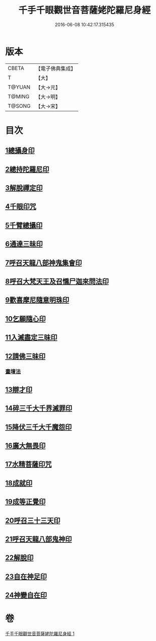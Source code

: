 #+TITLE: 千手千眼觀世音菩薩姥陀羅尼身經 
#+DATE: 2016-06-08 10:42:17.315435

* 版本
 |     CBETA|【電子佛典集成】|
 |         T|【大】     |
 |    T@YUAN|【大→元】   |
 |    T@MING|【大→明】   |
 |    T@SONG|【大→宋】   |

* 目次
** [[file:KR6j0258_001.txt::001-0098b23][1總攝身印]]
** [[file:KR6j0258_001.txt::001-0098c6][2總持陀羅尼印]]
** [[file:KR6j0258_001.txt::001-0098c14][3解脫禪定印]]
** [[file:KR6j0258_001.txt::001-0098c23][4千眼印咒]]
** [[file:KR6j0258_001.txt::001-0099a4][5千臂總攝印]]
** [[file:KR6j0258_001.txt::001-0099a10][6通達三昧印]]
** [[file:KR6j0258_001.txt::001-0099a16][7呼召天龍八部神鬼集會印]]
** [[file:KR6j0258_001.txt::001-0099a23][8呼召大梵天王及召憍尸迦來問法印]]
** [[file:KR6j0258_001.txt::001-0099b4][9歡喜摩尼隨意明珠印]]
** [[file:KR6j0258_001.txt::001-0099b14][10乞願隨心印]]
** [[file:KR6j0258_001.txt::001-0099b18][11入滅盡定三昧印]]
** [[file:KR6j0258_001.txt::001-0099b24][12請佛三昧印]]
*** [[file:KR6j0258_001.txt::001-0099b28][畫壇法]]
** [[file:KR6j0258_001.txt::001-0101c17][13辯才印]]
** [[file:KR6j0258_001.txt::001-0102a8][14碎三千大千界滅罪印]]
** [[file:KR6j0258_001.txt::001-0102a23][15降伏三千大千魔怨印]]
** [[file:KR6j0258_001.txt::001-0102b6][16廣大無畏印]]
** [[file:KR6j0258_001.txt::001-0102b25][17水精菩薩印咒]]
** [[file:KR6j0258_001.txt::001-0102c13][18成就印]]
** [[file:KR6j0258_001.txt::001-0102c20][19成等正覺印]]
** [[file:KR6j0258_001.txt::001-0102c29][20呼召三十三天印]]
** [[file:KR6j0258_001.txt::001-0103a14][21呼召天龍八部鬼神印]]
** [[file:KR6j0258_001.txt::001-0103b2][22解脫印]]
** [[file:KR6j0258_001.txt::001-0103b15][23自在神足印]]
** [[file:KR6j0258_001.txt::001-0103b21][24神變自在印]]

* 卷
[[file:KR6j0258_001.txt][千手千眼觀世音菩薩姥陀羅尼身經 1]]

